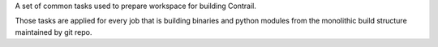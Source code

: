 A set of common tasks used to prepare workspace for building Contrail.

Those tasks are applied for every job that is building binaries and python
modules from the monolithic build structure maintained by git repo.

